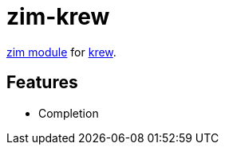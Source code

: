 = zim-krew

https://github.com/zimfw/zimfw[zim module] for https://krew.sigs.k8s.io/[krew].

== Features

* Completion
